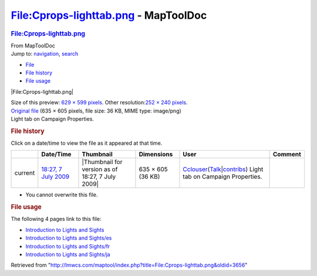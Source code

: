=====================================
File:Cprops-lighttab.png - MapToolDoc
=====================================

.. contents::
   :depth: 3
..

.. container:: noprint
   :name: mw-page-base

.. container:: noprint
   :name: mw-head-base

.. container:: mw-body
   :name: content

   .. container:: mw-indicators

   .. rubric:: File:Cprops-lighttab.png
      :name: firstHeading
      :class: firstHeading

   .. container:: mw-body-content
      :name: bodyContent

      .. container::
         :name: siteSub

         From MapToolDoc

      .. container::
         :name: contentSub

      .. container:: mw-jump
         :name: jump-to-nav

         Jump to: `navigation <#mw-head>`__, `search <#p-search>`__

      .. container::
         :name: mw-content-text

         -  `File <#file>`__
         -  `File history <#filehistory>`__
         -  `File usage <#filelinks>`__

         .. container:: fullImageLink
            :name: file

            |File:Cprops-lighttab.png|

            .. container:: mw-filepage-resolutioninfo

               Size of this preview: `629 × 599
               pixels </maptool/images/thumb/6/6e/Cprops-lighttab.png/629px-Cprops-lighttab.png>`__.
               Other resolution:\ `252 × 240
               pixels </maptool/images/thumb/6/6e/Cprops-lighttab.png/252px-Cprops-lighttab.png>`__\ .

         .. container:: fullMedia

            `Original file </maptool/images/6/6e/Cprops-lighttab.png>`__
            ‎(635 × 605 pixels, file size: 36 KB, MIME type: image/png)

         .. container:: mw-content-ltr
            :name: mw-imagepage-content

            Light tab on Campaign Properties.

         .. rubric:: File history
            :name: filehistory

         .. container::
            :name: mw-imagepage-section-filehistory

            Click on a date/time to view the file as it appeared at that
            time.

            ======= ================================================================= ================================================ ================= ====================================================================================================================================================================== =================================
            \       Date/Time                                                         Thumbnail                                        Dimensions        User                                                                                                                                                                   Comment
            ======= ================================================================= ================================================ ================= ====================================================================================================================================================================== =================================
            current `18:27, 7 July 2009 </maptool/images/6/6e/Cprops-lighttab.png>`__ |Thumbnail for version as of 18:27, 7 July 2009| 635 × 605 (36 KB) `Cclouser <User:Cclouser>`__\ (\ \ `Talk <User_talk:Cclouser>`__\ \ \|\ \ `contribs <Special:Contributions/Cclouser>`__\ \ ) Light tab on Campaign Properties.
            ======= ================================================================= ================================================ ================= ====================================================================================================================================================================== =================================

         -  You cannot overwrite this file.

         .. rubric:: File usage
            :name: filelinks

         .. container::
            :name: mw-imagepage-section-linkstoimage

            The following 4 pages link to this file:

            -  `Introduction to Lights and
               Sights <Introduction_to_Lights_and_Sights>`__
            -  `Introduction to Lights and
               Sights/es <Introduction_to_Lights_and_Sights/es>`__
            -  `Introduction to Lights and
               Sights/fr <Introduction_to_Lights_and_Sights/fr>`__
            -  `Introduction to Lights and
               Sights/ja <Introduction_to_Lights_and_Sights/ja>`__

      .. container:: printfooter

         Retrieved from
         "http://lmwcs.com/maptool/index.php?title=File:Cprops-lighttab.png&oldid=3656"

